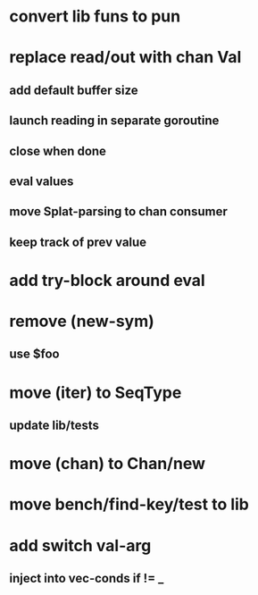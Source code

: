 * convert lib funs to pun
* replace read/out with chan Val
** add default buffer size
** launch reading in separate goroutine
** close when done
** eval values 
** move Splat-parsing to chan consumer
** keep track of prev value
* add try-block around eval
* remove (new-sym)
** use $foo
* move (iter) to SeqType
** update lib/tests
* move (chan) to Chan/new
* move bench/find-key/test to lib
* add switch val-arg
** inject into vec-conds if != _

